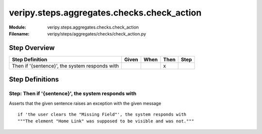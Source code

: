 .. _docid.steps.veripy.steps.aggregates.checks.check_action:
.. index:: veripy.steps.aggregates.checks.check_action

======================================================================
veripy.steps.aggregates.checks.check_action
======================================================================

:Module:   veripy.steps.aggregates.checks.check_action
:Filename: veripy/steps/aggregates/checks/check_action.py

Step Overview
=============


============================================== ===== ==== ==== ====
Step Definition                                Given When Then Step
============================================== ===== ==== ==== ====
Then if '{sentence}', the system responds with              x      
============================================== ===== ==== ==== ====

Step Definitions
================

.. index:: 
    single: Then step; Then if '{sentence}', the system responds with

.. _then if '{sentence}', the system responds with:

**Step:** Then if '{sentence}', the system responds with
--------------------------------------------------------

Asserts that the given sentence raises an exception with the given message
::

    if 'the user clears the "Missing Field"', the system responds with
    """The element "Home Link" was supposed to be visible and was not."""

